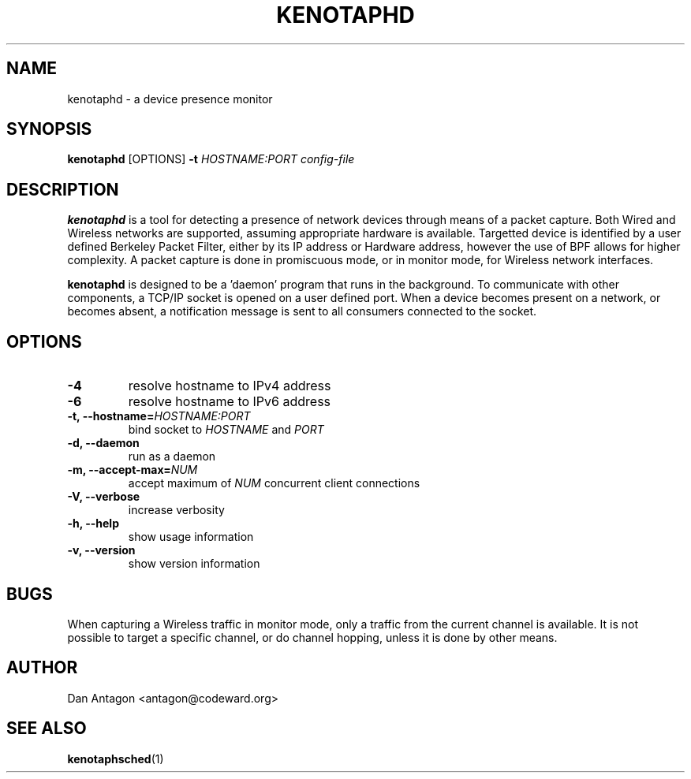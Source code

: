 .\" Process this file with
.\" groff -man -Tascii foo.1
.\"
.TH KENOTAPHD 1 "February 2016" "kenotaphd-1.0.0" "User Manual"
.SH NAME
kenotaphd \- a device presence monitor
.SH SYNOPSIS
.B kenotaphd
[OPTIONS]
.B \-t
.I HOSTNAME:PORT
.I config-file
.SH DESCRIPTION
.B kenotaphd
is a tool for detecting a presence of network devices through means of a packet capture. Both Wired and Wireless networks are supported, assuming appropriate hardware is available. Targetted device is identified by a user defined Berkeley Packet Filter, either by its IP address or Hardware address, however the use of BPF allows for higher complexity. A packet capture is done in promiscuous mode, or in monitor mode, for Wireless network interfaces.

.B kenotaphd
is designed to be a 'daemon' program that runs in the background. To communicate with other components, a TCP/IP socket is opened on a user defined port. When a device becomes present on a network, or becomes absent, a notification message is sent to all consumers connected to the socket.
.SH OPTIONS
.TP
.B \-4
resolve hostname to IPv4 address
.TP
.B \-6
resolve hostname to IPv6 address
.TP
.BI "\-t, \-\-hostname="HOSTNAME:PORT
bind socket to
.I HOSTNAME
and
.I PORT
.TP
.B "\-d, \-\-daemon"
run as a daemon
.TP
.BI "\-m, \-\-accept-max="NUM
accept maximum of
.I NUM
concurrent client connections
.TP
.B "\-V, \-\-verbose"
increase verbosity
.TP
.B "\-h, \-\-help"
show usage information
.TP
.B "\-v, \-\-version"
show version information
.SH BUGS
When capturing a Wireless traffic in monitor mode, only a traffic from the current channel is available. It is not possible to target a specific channel, or do channel hopping, unless it is done by other means.
.SH AUTHOR
Dan Antagon <antagon@codeward.org>
.SH "SEE ALSO"
.BR kenotaphsched (1)
